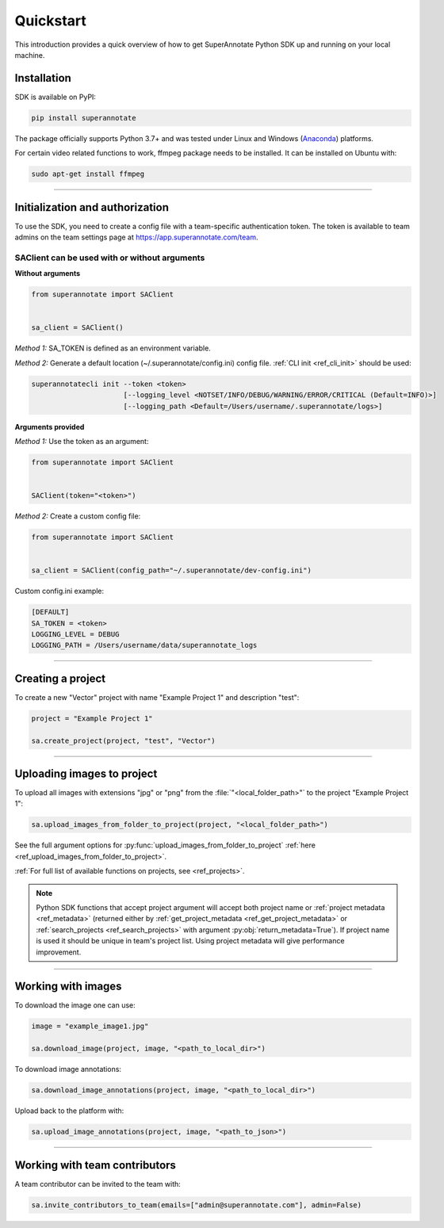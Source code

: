 ==========
Quickstart
==========

This introduction provides a quick overview of how to get SuperAnnotate Python SDK up and running on your local machine.

Installation
============

.. _ref_quickstart:

SDK is available on PyPI:

.. code-block:: bash

   pip install superannotate

The package officially supports Python 3.7+ and was tested under Linux and
Windows (`Anaconda <https://www.anaconda.com/products/individual#windows>`_) platforms.

For certain video related functions to work, ffmpeg package needs to be installed.
It can be installed on Ubuntu with:

.. code-block:: bash

   sudo apt-get install ffmpeg

----------


Initialization and authorization
================================

To use the SDK, you need to create a config file with a team-specific authentication token. The token is available
to team admins on the team settings page at https://app.superannotate.com/team.

SAClient can be used with or without arguments
______________________________________________

**Without arguments**

.. code-block:: python

   from superannotate import SAClient


   sa_client = SAClient()

*Method 1:* SA_TOKEN is defined as an environment variable.

*Method 2:* Generate a default location (~/.superannotate/config.ini) config file. :ref:`CLI init <ref_cli_init>` should be used:

.. code-block:: bash

   superannotatecli init --token <token>
                         [--logging_level <NOTSET/INFO/DEBUG/WARNING/ERROR/CRITICAL (Default=INFO)>]
                         [--logging_path <Default=/Users/username/.superannotate/logs>]


**Arguments provided**

*Method 1:* Use the token as an argument:

.. code-block:: python

   from superannotate import SAClient


   SAClient(token="<token>")


*Method 2:* Create a custom config file:

.. code-block:: python

   from superannotate import SAClient


   sa_client = SAClient(config_path="~/.superannotate/dev-config.ini")


Custom config.ini example:

.. code-block:: ini

    [DEFAULT]
    SA_TOKEN = <token>
    LOGGING_LEVEL = DEBUG
    LOGGING_PATH = /Users/username/data/superannotate_logs

----------


Creating a project
==================

To create a new "Vector" project with name "Example Project 1" and description
"test":

.. code-block:: python

    project = "Example Project 1"

    sa.create_project(project, "test", "Vector")

----------


Uploading images to project
===========================


To upload all images with extensions "jpg" or "png" from the
:file:`"<local_folder_path>"` to the project "Example Project 1":

.. code-block:: python

    sa.upload_images_from_folder_to_project(project, "<local_folder_path>")

See the full argument options for
:py:func:`upload_images_from_folder_to_project` :ref:`here <ref_upload_images_from_folder_to_project>`.

:ref:`For full list of available functions on projects, see <ref_projects>`.

.. note::

   Python SDK functions that accept project argument will accept both project
   name or :ref:`project metadata <ref_metadata>` (returned either by
   :ref:`get_project_metadata <ref_get_project_metadata>` or
   :ref:`search_projects <ref_search_projects>` with argument :py:obj:`return_metadata=True`).
   If project name is used it should be unique in team's project list. Using project metadata will give
   performance improvement.

----------


Working with images
===================


To download the image one can use:

.. code-block:: python

   image = "example_image1.jpg"

   sa.download_image(project, image, "<path_to_local_dir>")

To download image annotations:

.. code-block:: python

   sa.download_image_annotations(project, image, "<path_to_local_dir>")

Upload back to the platform with:

.. code-block:: python

   sa.upload_image_annotations(project, image, "<path_to_json>")

---------


Working with team contributors
==============================

A team contributor can be invited to the team with:

.. code-block:: python

   sa.invite_contributors_to_team(emails=["admin@superannotate.com"], admin=False)
